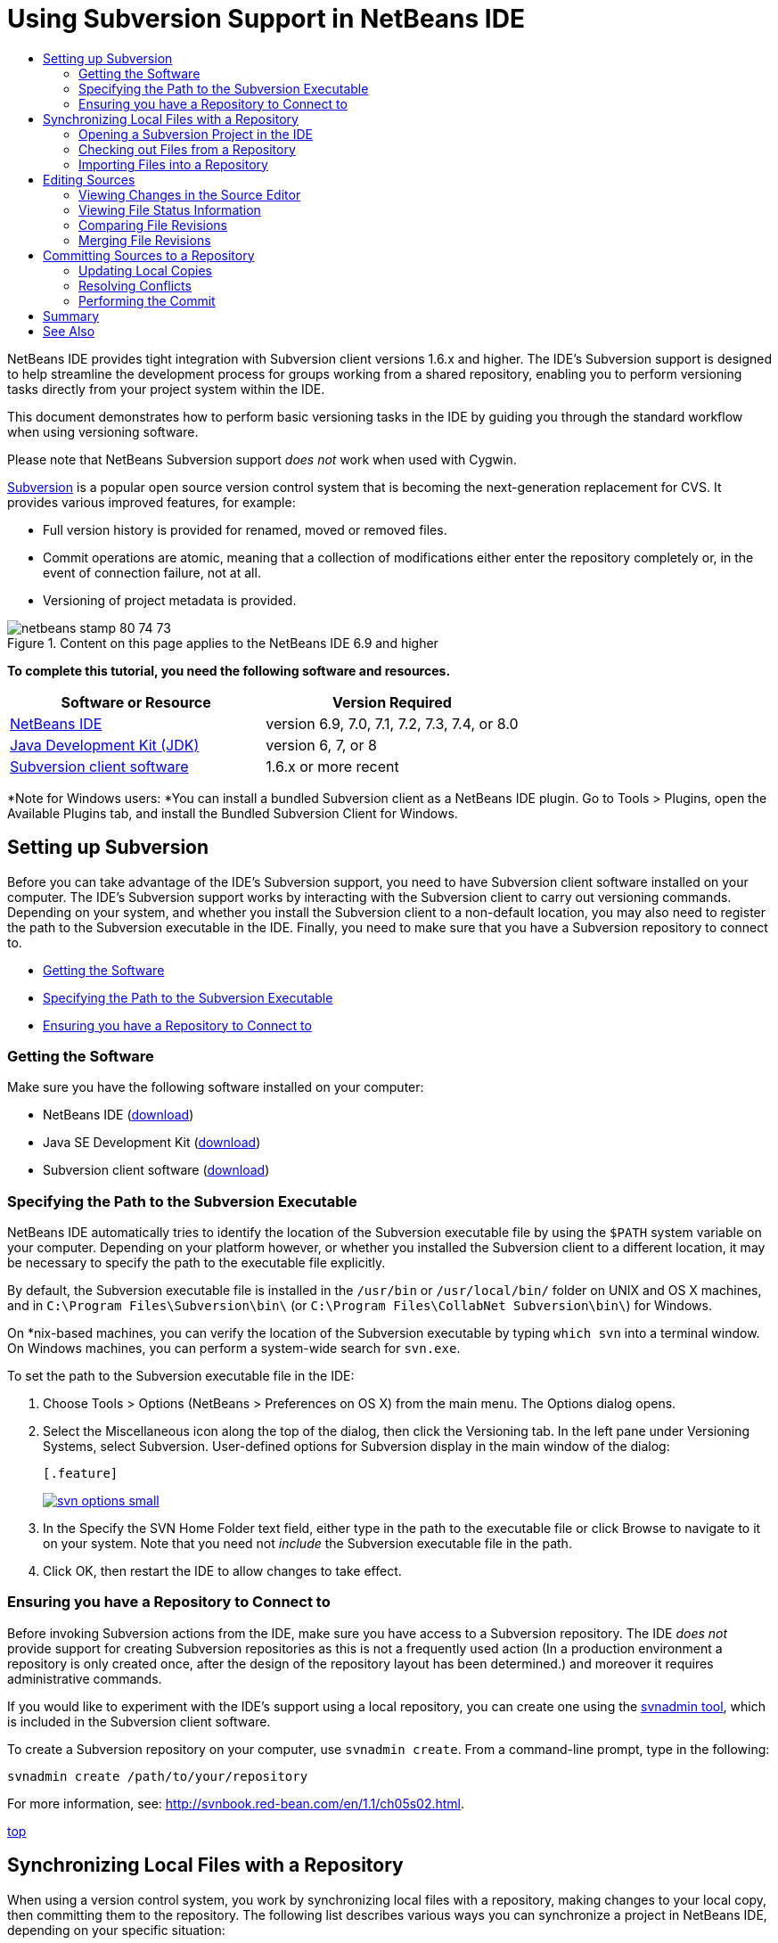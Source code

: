 // 
//     Licensed to the Apache Software Foundation (ASF) under one
//     or more contributor license agreements.  See the NOTICE file
//     distributed with this work for additional information
//     regarding copyright ownership.  The ASF licenses this file
//     to you under the Apache License, Version 2.0 (the
//     "License"); you may not use this file except in compliance
//     with the License.  You may obtain a copy of the License at
// 
//       http://www.apache.org/licenses/LICENSE-2.0
// 
//     Unless required by applicable law or agreed to in writing,
//     software distributed under the License is distributed on an
//     "AS IS" BASIS, WITHOUT WARRANTIES OR CONDITIONS OF ANY
//     KIND, either express or implied.  See the License for the
//     specific language governing permissions and limitations
//     under the License.
//

= Using Subversion Support in NetBeans IDE
:jbake-type: tutorial
:jbake-tags: tutorials 
:jbake-status: published
:syntax: true
:source-highlighter: pygments
:toc: left
:toc-title:
:description: Using Subversion Support in NetBeans IDE - Apache NetBeans
:keywords: Apache NetBeans, Tutorials, Using Subversion Support in NetBeans IDE

NetBeans IDE provides tight integration with Subversion client versions 1.6.x and higher. The IDE's Subversion support is designed to help streamline the development process for groups working from a shared repository, enabling you to perform versioning tasks directly from your project system within the IDE.

This document demonstrates how to perform basic versioning tasks in the IDE by guiding you through the standard workflow when using versioning software.

Please note that NetBeans Subversion support _does not_ work when used with Cygwin.

link:http://subversion.tigris.org/[+Subversion+] is a popular open source version control system that is becoming the next-generation replacement for CVS. It provides various improved features, for example:

* Full version history is provided for renamed, moved or removed files.
* Commit operations are atomic, meaning that a collection of modifications either enter the repository completely or, in the event of connection failure, not at all.
* Versioning of project metadata is provided.


image::images/netbeans-stamp-80-74-73.png[title="Content on this page applies to the NetBeans IDE 6.9 and higher"]


*To complete this tutorial, you need the following software and resources.*

|===
|Software or Resource |Version Required 

|link:https://netbeans.org/downloads/index.html[+NetBeans IDE+] |version 6.9, 7.0, 7.1, 7.2, 7.3, 7.4, or 8.0 

|link:http://java.sun.com/javase/downloads/index.jsp[+Java Development Kit (JDK)+] |version 6, 7, or 8 

|link:http://www.open.collab.net/downloads/netbeans/[+Subversion client software+] |1.6.x or more recent 
|===

*Note for Windows users: *You can install a bundled Subversion client as a NetBeans IDE plugin. Go to Tools > Plugins, open the Available Plugins tab, and install the Bundled Subversion Client for Windows.


== Setting up Subversion

Before you can take advantage of the IDE's Subversion support, you need to have Subversion client software installed on your computer. The IDE's Subversion support works by interacting with the Subversion client to carry out versioning commands. Depending on your system, and whether you install the Subversion client to a non-default location, you may also need to register the path to the Subversion executable in the IDE. Finally, you need to make sure that you have a Subversion repository to connect to.

* <<getting,Getting the Software>>
* <<specifying,Specifying the Path to the Subversion Executable>>
* <<ensuring,Ensuring you have a Repository to Connect to>>


=== Getting the Software

Make sure you have the following software installed on your computer:

* NetBeans IDE (link:https://netbeans.org/downloads/index.html[+download+])
* Java SE Development Kit (link:http://www.oracle.com/technetwork/java/javase/downloads/index.html[+download+])
* Subversion client software (link:http://www.open.collab.net/downloads/netbeans/[+download+])


=== Specifying the Path to the Subversion Executable

NetBeans IDE automatically tries to identify the location of the Subversion executable file by using the `$PATH` system variable on your computer. Depending on your platform however, or whether you installed the Subversion client to a different location, it may be necessary to specify the path to the executable file explicitly.

By default, the Subversion executable file is installed in the `/usr/bin` or `/usr/local/bin/` folder on UNIX and OS X machines, and in `C:\Program Files\Subversion\bin\` (or `C:\Program Files\CollabNet Subversion\bin\`) for Windows.

On *nix-based machines, you can verify the location of the Subversion executable by typing `which svn` into a terminal window. On Windows machines, you can perform a system-wide search for `svn.exe`.

To set the path to the Subversion executable file in the IDE:

1. Choose Tools > Options (NetBeans > Preferences on OS X) from the main menu. The Options dialog opens.
2. Select the Miscellaneous icon along the top of the dialog, then click the Versioning tab. In the left pane under Versioning Systems, select Subversion. User-defined options for Subversion display in the main window of the dialog:

 [.feature]
--
image::images/svn-options-small.png[role="left", link="images/svn-options.png"]
--

3. In the Specify the SVN Home Folder text field, either type in the path to the executable file or click Browse to navigate to it on your system. Note that you need not _include_ the Subversion executable file in the path.
4. Click OK, then restart the IDE to allow changes to take effect.


=== Ensuring you have a Repository to Connect to

Before invoking Subversion actions from the IDE, make sure you have access to a Subversion repository. The IDE _does not_ provide support for creating Subversion repositories as this is not a frequently used action (In a production environment a repository is only created once, after the design of the repository layout has been determined.) and moreover it requires administrative commands.

If you would like to experiment with the IDE's support using a local repository, you can create one using the link:http://svnbook.red-bean.com/en/1.1/ch09s02.html[+svnadmin tool+], which is included in the Subversion client software.

To create a Subversion repository on your computer, use `svnadmin create`. From a command-line prompt, type in the following:


[source,java]
----

svnadmin create /path/to/your/repository
----

For more information, see: link:http://svnbook.red-bean.com/en/1.1/ch05s02.html[+http://svnbook.red-bean.com/en/1.1/ch05s02.html+].

<<top,top>>


== Synchronizing Local Files with a Repository

When using a version control system, you work by synchronizing local files with a repository, making changes to your local copy, then committing them to the repository. The following list describes various ways you can synchronize a project in NetBeans IDE, depending on your specific situation:

* <<opening,Opening a Subversion Project in the IDE>>
* <<checking,Checking out Files from a Repository>>
* <<importing,Importing Files into a Repository>>


=== Opening a Subversion Project in the IDE

If you already have a Subversion versioned project which you have been working with outside of the IDE, you can open it in the IDE and versioning features will automatically become available to you. The IDE scans your open projects and if they contain `.svn` directories, file status and context-sensitive support automatically becomes active for Subversion versioned projects.


=== Checking out Files from a Repository

If you want to connect to a remote repository from the IDE, then check out files and immediately begin working with them, do the following:

1. In NetBeans IDE, choose Team > Subversion > Checkout from the main menu. The Checkout wizard opens. 

*Note: *The IDE's drop-down menus are context-sensitive, i.e. the available options depend on the item currently selected. Therefore, if you are already working within a Subversion project, you can choose Versioning > Checkout from the main menu.
2. In the first panel of the wizard, enter a URL that contains the connection protocol and location of the repository you want to connect to. 

 The IDE supports the following protocol types: 

|===
|Protocol |Access Method |Example 

|*file* |Direct repository access (on local disk) |`file:///repository_path` 

|*http* |Access via WebDAV protocol to a Subversion-aware server |`http://hostname/repository_path` 

|*https* |Access via HTTP protocol with SSL encryption |`https://hostname/repository_path` 

|*svn* |Access via custom protocol to an `svnserve` server |`svn://hostname/repository_path` 

|*svn+ssh* |Access via SVN protocol through an external SSH tunnel |`svn+ssh://hostname/repository_path` 
|===

Depending on the protocol you are using, you may need to enter other information, such as username and password (e.g. for `http://`, `https://`, or `svn://`), or in the case of `svn+ssh://`, you must supply the command to establish the external tunnel. 

*Note: *If you are trying to implement certificated authentication with `https`, see: link:http://wiki.netbeans.org/wiki/view/FaqSslUserCert[+How to connect to a Subversion repository using user-certified authentication?+] 

For more help with `svn+ssh`, see: link:http://wiki.netbeans.org/wiki/view/FaqSubversionSSH[+How do I set up SSH with Subversion?+]
3. If you are using a proxy, be sure to click the Proxy Configuration button and enter any required information. When you are certain your connection settings to the repository are correct, click Next.
4. In the Folders to Checkout panel of the wizard, specify the folder that you want to check out in the Repository Folder(s) field. If you do not know the name of the folder you want to check out, click the Browse button to view all folders currently maintained in the repository. From the Browse Repository Folders dialog that appears, select any of the listed folders and click OK. The selected folder is then added to the Repository Folder(s) field ('MyProject' entered in screen capture below):

[.feature]
--
image::images/checkout-small.png[role="left", link="images/checkout.png"]
--

5. Enter a Revision number in the Repository Revision field, otherwise leave it empty, implying that you want to check out the folder _HEAD_, or most recent revision.
6. In the Local Folder field, enter a location on your computer where you want files to be checked out to. Leave the Scan for NetBeans Projects after Checkout option selected, then click Finish to initiate the check out action. The IDE checks out the specified sources and the IDE's status bar indicates the progress of the files downloading from the repository to your local working directory. You can also view files as they are being checked out from the Output window (Ctrl-4 on Windows/Cmd-4 on OS X). 

*Note: *If the checked out sources contain NetBeans projects, a dialog appears prompting you to open them in the IDE. If the sources do not contain a project, the dialog appears prompting you to create a new project from the sources and then open them in the IDE. If you create a new project for such sources, select the appropriate project category (i.e. in the New Project wizard) and then use the With Existing Sources option within that category.


=== Importing Files into a Repository

Alternately, you can import a project you have been working on in the IDE to a remote repository, then continue to work on it in the IDE after it has become synchronized.

*Note: *While you are actually _exporting_ files from your system, the term 'import' is used in version control systems to signify that files are being _imported into_ a repository.

To import a project to a repository:

1. From the Projects window (Ctrl-1 on Windows/Cmd-1 on OS X), select an unversioned project and choose Versioning > Import into Subversion Repository from the node's right-click menu. The Subversion Import wizard opens.
2. In the Subversion Repository panel of the Import wizard, specify the <<protocolTypes,protocol>> and location of the Subversion repository as defined by the Subversion URL. Depending on your selection, you may need to specify further settings, such as repository username and password, or, in the case of `svn+ssh://`, you must specify the tunnel command to establish the external tunnel. See the link:http://wiki.netbeans.org/wiki/view/NetBeansUserFAQ#section-NetBeansUserFAQ-VersionControlSystems[+Subversion User FAQ+] for further details. Click Next.
3. In the Repository Folder panel, specify the repository folder in which you want to place the project in the repository. A folder containing the name of your project is suggested for you in the Repository Folder text field by default.
4. In the text area beneath Specify the Message, enter a description of the project you are importing into the repository.
5. Click Finish to initiate the import, or optionally, click Next to continue to a third panel that enables you to preview all files that are prepared for import. From this panel, you can choose to exclude individual files from the import (as shown below), or identify the MIME types of files before importing.

[.feature]
--
image::images/import-small.png[role="left", link="images/import.png"]
--

Upon clicking Finish, the IDE uploads the project files to the repository and the Output window opens to display the progress.

<<top,top>>


== Editing Sources

Once you have a Subversion versioned project opened in the IDE, you can begin making changes to sources. As with any project opened in NetBeans IDE, you can open files in the Source Editor by double-clicking on their nodes, as they appear in the IDE's windows (for example, Projects (Ctrl-1 on Windows/Cmd-1 on OS X), Files (Ctrl-2 on Windows/Cmd-2 on OS X), Favorites (Ctrl-3 on Windows/Cmd-3 on OS X)).

When working with sources in the IDE, there are various UI components at your disposal, which aid in both viewing and operating version control commands:

* <<viewingChanges,Viewing Changes in the Source Editor>>
* <<viewingFileStatus,Viewing File Status Information>>
* <<comparing,Comparing File Revisions>>
* <<merging,Merging File Revisions>>


=== Viewing Changes in the Source Editor

When you open a versioned file in the IDE's Source Editor, you can view real-time changes occurring to your file as you modify it against your previously checked-out base version from the repository. As you work, the IDE uses color encoding in the Source Editor's margins to convey the following information:

|===
|*Blue* (       ) |Indicates lines that have been changed since the earlier revision. 

|*Green* (       ) |Indicates lines that have been added since the earlier revision. 

|*Red* (       ) |Indicates lines that have been removed since the earlier revision. 
|===

The Source Editor's left margin shows changes occurring on a line-by-line basis. When you modify a given line, changes are immediately shown in the left margin.

You can click on a color grouping in the margin to call versioning commands. For example, the screen capture below left shows widgets available to you when clicking a red icon, indicating that lines have been removed from your local copy.

The Source Editor's right margin provides you with an overview that displays changes made to your file as a whole, from top to bottom. Color encoding is generated immediately when you make changes to your file.

Note that you can click on a specific point within the margin to bring your inline cursor immediately to that location in the file. To view the number of lines affected, hover your mouse over the colored icons in the right margin:

|===
|[.feature]
--
image::images/left-ui-small.png[role="left", link="images/left-ui.png"]
--
 
*Left margin* |image::images/right-ui.png[title="versioning color encoding displayed in editor's right margin"] 
*Right margin* 
|===


=== Viewing File Status Information

When you are working in the Projects (Ctrl-1 on Windows/Cmd-1 on OS X), Files (Ctrl-2 on Windows/Cmd-2 on OS X), Favorites (Ctrl-3 on Windows/Cmd-3 on OS X), or Versioning windows, the IDE provides several visual features that aid in viewing status information about your files. In the example below, notice how the badge (e.g. image::images/blue-badge.png[]), color of the file name, and adjacent status label, all coincide with each other to provide you with a simple but effective way to keep track of versioning information on your files: 

image::images/badge-example.png[]

Badges, color coding, file status labels, and perhaps most importantly, the Versioning window all contribute to your ability to effectively view and manage and versioning information in the IDE.

* <<badges,Badges and Color Coding>>
* <<fileStatus,File Status Labels>>
* <<versioning,The Versioning Window>>


==== Badges and Color Coding

Badges are applied to project, folder, and package nodes and inform you of the status of files contained within that node:

The following table displays the color scheme used for badges:

|===
|UI Component |Description 

|*Blue Badge* (image::images/blue-badge.png[]) |Indicates the presence of files that have been locally modified, added or deleted. For packages, this badge applies only to the package itself and not its subpackages. For projects or folders, the badge indicates changes within that item, or any of the contained subfolders. 

|*Red Badge* (image::images/red-badge.png[]) |Marks projects, folders or packages that contain _conflicting_ files (i.e. local versions that conflict with versions maintained in the repository). For packages, this badge applies only to the package itself and not its subpackages. For projects or folders, the badge indicates conflicts within that item, or any of the contained subfolders. 
|===


Color coding is applied to file names in order to indicate their current status against the repository:

|===
|Color |Example |Description 

|*Blue* |image::images/blue-text.png[] |Indicates that the file has been locally modified. 

|*Green* |image::images/green-text.png[] |Indicates that the file has been locally added. 

|*Red* |image::images/red-text.png[] |Indicates that the file contains conflicts between your local working copy and the repository's version. 

|*Gray* |image::images/gray-text.png[] |Indicates that the file is ignored by Subversion and will not be included in versioning commands (e.g. Update and Commit). Files can only be made to be ignored if they have not yet been versioned. 

|*Strike-Through* |image::images/strike-through-text.png[] |Indicates that the file is excluded from commit operations. Strike-through text only appears in specific locations, such as the Versioning window or Commit dialog, when you choose to exclude individual files from a commit action. Such files are still affected by other Subversion commands, such as Update. 
|===


==== File Status Labels

File status labels provide a textual indication of the status of versioned files in the IDE's windows. By default, the IDE displays status (new, modified, ignored, etc.) and folder information in gray text to the right of files, as they are listed in windows. You can, however, modify this format to suit your own needs. For example, if you want to add revision numbers to status labels, do the following:

1. Choose Tools > Options (NetBeans > Preferences on OS X) from the main menu. The Options window opens.
2. Select the Miscellaneous button along the top of the window, then click the Versioning tab beneath it. Make sure Subversion is selected beneath Versioning Systems in the left panel. (See the above <<svnOptions,screen capture>> for reference.)
3. Click the Add Variable button to the right of the status label Format text field. In the Add Variable dialog that displays, select the `{revision}` variable, then click OK. The revision variable is added to the status label Format text field.
4. To reformat status labels so that only status and revision display to the right of files, rearrange the contents of the Status Label Format text field to the following:

[source,java]
----

[{status}; {revision}]
----
Click OK. Status labels now list file status and revision numbers (where applicable): 

File status labels can be toggled on and off by choosing View > Show Versioning Labels from the main menu.


image::images/file-labels.png[]

File status labels can be toggled on and off by choosing View > Show Versioning Labels from the main menu.


==== The Versioning Window

The Subversion Versioning window provides you with a real-time list of all of the changes made to files within a selected folder of your local working copy. It opens by default in the bottom panel of the IDE, listing added, deleted or modified files.

To open the Versioning window, select a versioned file or folder (e.g. from the Projects, Files, or Favorites window) and either choose Subversion > Show Changes from the right-click menu, or choose Team > Show Changes from the main menu. The following window appears in the bottom of the IDE:

[.feature]
--
image::images/versioning-window-small.png[role="left", link="images/versioning-window.png"]
--

By default, the Versioning window displays a list of all modified files within the selected package or folder. Using the buttons in the toolbar, you can choose to display all changes or limit the list of displayed files to either locally or remotely modified files. You can also click the column headings above the listed files to sort the files by name, status or location.

*Notes:*

* To get notified of when a source file in one of your open projects has been modified, choose Team > Show Changes from the main menu. Alternatively, if the Versioning window is open, click the Refresh Status button.
* Operations in the Projects window work only on the projects themselves and are not recursive. To show modifications in nested/child projects, you can use the Files or Favorites window.

The Versioning window toolbar also includes buttons that enable you to invoke the most common Subversion tasks on all files displayed in the list. The following table lists the Subversion commands available in the toolbar of the Versioning window:

|===
|Icon |Name |Function 

|image::images/refresh.png[] |*Refresh Status* |Refreshes the status of the selected files and folders. Files displayed in the Versioning window can be refreshed to reflect any changes that may have been made externally. 

|image::images/diff.png[] |*Diff All* |Opens the Diff Viewer providing you with a side-by-side comparison of your local copies and the versions maintained in the repository. 

|image::images/update.png[] |*Update All* |Updates all selected files from the repository. 

|image::images/commit.png[] |*Commit All* |Enables you to commit local changes to the repository. 
|===

You can access other Subversion commands in the Versioning window by selecting a table row that corresponds to a modified file, and choosing a command from the right-click menu:

image::images/versioning-right-click.png[]

For example, you can perform the following actions on a file:

|===
|* *Show Annotations*: 

Displays author and revision number information in the left margin of files opened in the Source Editor.
 |image::images/annotations.png[] 

|* *Search History*: 

Enables you to search for and compare multiple revisions of the selected file in the IDE's History Viewer. From the History Viewer you can also perform a <<comparing,diff>> or roll back your local copy to a selected revision.
 |[.feature]
--
image::images/history-viewer-small.png[role="left", link="images/history-viewer.png"]
--
 

|* *Exclude from Commit*: 

Allows you to mark the file to be excluded when performing a commit.
 |[.feature]
--
image::images/exclude-from-commit-small.png[role="left", link="images/exclude-from-commit.png"]
--
 

|* *Revert Delete*: 

Opens the Revert Modifications dialog, enabling you to revert any delete actions that you have committed to files in your local working copy. The specified file(s) are retrieved from the IDE's local history archive and reinstated into your local working copy.
 |[.feature]
--
image::images/revert-mods-small.png[role="left", link="images/revert-mods.png"]
--
 

|* *Revert Modifications*: 

Opens the Revert Modifications dialog which you can use to specify parameters for reverting any local changes to revisions maintained in the repository. 

When specifying revisions, you can click Search to open the Search Revisions dialog. This scans the repository and lists all file revisions based on the date you enter.
 |[.feature]
--
image::images/search-rev-small.png[role="left", link="images/search-rev.png"]
--
 
|===


=== Comparing File Revisions

Comparing file revisions is a common task when working with versioned projects. The IDE enables you to compare revisions by using the Diff command, which is available from the right-click menu of a selected item (Subversion > Diff), as well as from the Versioning window. In the Versioning window, you can perform diffs by either double-clicking a listed file, otherwise you can click the Diff All icon (image::images/diff.png[]) located in the toolbar at the top.

When you perform a diff, a graphical Diff Viewer opens for the selected file(s) and revisions in the IDE's main window. The Diff Viewer displays two copies in side-by-side panels. The more current copy appears on the right side, so if you are comparing a repository revision against your working copy, the working copy displays in the right panel:

[.feature]
--
image::images/diff-viewer-small.png[role="left", link="images/diff-viewer.png"]
--

The Diff Viewer makes use of the same <<viewingChanges,color encoding>> used elsewhere to display version control changes. In the screen capture displayed above, the green block indicates content that has been added to the more current revision. The red block indicates that content from the earlier revision has been removed from the later. Blue indicates that changes have occurred within the highlighted line(s).

Also, when performing a diff on a group of files, such as on a project, package, or folder, or when clicking Diff All (image::images/diff.png[]), you can switch between diffs by clicking files listed in the upper region of the Diff Viewer.

The Diff Viewer also provides you with the following functionality:

* <<makeChanges,Make Changes to your Local Working Copy>>
* <<navigateDifferences,Navigate Among Differences>>
* <<changeViewCriteria,Change Viewing Criteria>>


==== Make Changes to your Local Working Copy

If you are performing a diff on your local working copy, the IDE enables you to make changes directly from within the Diff Viewer. To do so, you can either place your cursor within the right pane of the Diff Viewer and modify your file accordingly, otherwise make use of the inline icons that display adjacent to each highlighted change:

|===
|*Replace* (image::images/insert.png[]): |Inserts the highlighted text from the previous revision into the current revision 

|*Move All* (image::images/arrow.png[]): |Reverts the file's current revision to the state of the selected previous revision 

|*Remove* (image::images/remove.png[]): |Removes the highlighted text from the current revision so that it mirrors the previous revision 
|===


==== Navigate among Differences between Compared Files

If your diff contains multiple differences, you can navigate among them by using the arrow icons displayed in the toolbar. The arrow icons enable you to view differences as they appear from top to bottom:

|===
|*Previous* (image::images/diff-prev.png[]): |Goes to previous difference displayed in the diff 

|*Next* (image::images/diff-next.png[]): |Goes to next difference displayed in the diff 
|===


==== Change Viewing Criteria

You can choose whether to view files containing changes from the local working copy, the repository, as well as both simultaneously:

|===
|*Local* ( image::images/locally-mod.png[] ): |Displays locally modified files only 

|*Remote* ( image::images/remotely-mod.png[] ): |Displays remotely modified files only 

|*Both* ( image::images/both-mod.png[] ): |Displays both locally and remotely modified files 
|===

*Note:* The color scheme described in the <<badges, Badges and Color Coding>> section is disregarded with respect to the above mentioned icons.


=== Merging File Revisions

NetBeans IDE enables you to merge changes between repository revisions and your local working copy. You can specify a range of revisions to merge. You can even merge a range of revisions from two separate repository folders.

The following scenario describes a common use-case: You have checked out the trunk version on a folder named `JavaApp`, and now want to merge your copy with a branch. For demonstrative purposes, your repository layout contains a `branches` folder used to contain all branched files:

1. In the Projects, Files, or Favorites window, right-click the files or folders on which you want to perform the merge operation and choose Subversion > Merge Changes. The Merge dialog displays.
2. In the Merge From drop-down list, select One Repository Folder Since Its Origin. You are porting all changes made on a single branch from the time it was created.
3. In the Repository Folder text field, enter the path to the folder from which you want to port changes (`branches/JavaApp`). Leave the Ending Revision field empty to indicate that you want to include all revisions up to the _HEAD_ (i.e. current state).

[.feature]
--
image::images/svn-merge-small.png[role="left", link="images/svn-merge.png"]
--

4. Click Merge. The IDE incorporates any differences found between the branch revisions and your local copy of the file. If merge conflicts occur, the file's status is updated to <<resolving,Merge Conflict>> to indicate this.

*Note: *After merging revisions to your local working copy, you must still commit changes using the Commit command in order for them to be added to the repository.

<<top,top>>


== Committing Sources to a Repository

After making changes to sources, you commit them to the repository. It is generally a good idea to update any copies you have against the repository prior to performing a commit in order to ensure that conflicts do not arise. Conflicts can occur however, and should be thought of as a natural event when numerous developers are working on a project simultaneously. The IDE provides flexible support that enables you to perform all of these functions. It also provides a Conflict Resolver which allows you to safely deal with any conflicts as they occur.

* <<updating,Updating Local Copies>>
* <<resolving,Resolving Conflicts>>
* <<performing,Performing the Commit>>


=== Updating Local Copies

You can perform updates by choosing Subversion > Update from the right-click menu of any versioned item in the Projects, Files, or Favorites windows. When working directly from the Versioning window, you need only right-click a listed file and choose Update.

To perform an update on all source files, you can click the Update All icon (image::images/update.png[]), which displays in the toolbars located at the top of both the <<versioning,Versioning Window>>, as well as the <<comparing,Diff Viewer>>. Any changes that may have occurred in the repository are displayed in the Versioning Output window.


=== Resolving Conflicts

When you perform an update or a commit, the IDE's Subversion support compares your files with repository sources to make sure that other changes have not already occurred in the same locations. When your previous checkout (or update) no longer matches the repository _HEAD_ (i.e. most current revision), _and_ the changes that you applied to your local working copy coincide with areas in the HEAD that have also changed, your update or commit results in a _conflict_.

As indicated in <<badges,Badges and Color Coding>>, conflicts are displayed in the IDE with red text and are accompanied by a red badge (image::images/red-badge.png[]) when viewed in the Projects, Files, or Favorites windows. When working in the Versioning window, conflicts are also indicated by a file's status:

image::images/conflict-versioning-win.png[]

Any conflicts that arise must be resolved before you commit files to the repository. You can resolve conflicts in the IDE using the Merge Conflicts Resolver. The Merge Conflicts Resolver provides an intuitive interface that enables you to address individual conflicts sequentially while viewing merged output as you make changes. You can access the Merge Conflicts Resolver on a file that is in conflict by right-clicking that file and choosing Subversion > Resolve Conflicts.

The Merge Conflicts Resolver displays the two conflicting revisions side-by-side in the top pane, with the conflicting areas highlighted. The lower pane depicts the file as it appears while merges for individual conflicts between the two revisions occur:

[.feature]
--
image::images/conflict-resolver-small.png[role="left", link="images/conflict-resolver.png"]
--

You resolve a conflict by accepting one of the two revisions displayed in the top pane. Click the Accept button of the revision you want to accept. The IDE merges the accepted revision with the source file, and you can immediately see the results of the merge in the bottom pane of the Merge Conflicts Resolver. Once all conflicts are resolved, click OK to exit the Merge Conflicts Resolver and save the modified file. The conflict badge is removed and you can now commit the modified file to the repository.


=== Performing the Commit

After editing source files, performing an update and resolving any conflicts, you commit files from your local working copy to the repository. The IDE enables you to call the commit command in the following ways:

* From the Projects, Files or Favorites windows, right-click new or modified items and choose Subversion > Commit.
* From the Versioning window or Diff Viewer, click the Commit All (image::images/commit.png[]) button located in the toolbar.

The Commit dialog opens, displaying files that are about to be committed to the repository:

[.feature]
--
image::images/commit-dialog-small.png[role="left", link="images/commit-dialog.png"]
--

The Commit dialog lists:

* all locally modified files
* all files that have been deleted locally
* all new files (i.e. files that do not yet exist in the repository)
* all files that you have renamed. Subversion handles renamed files by deleting the original file, and creating a duplicate using the new name.

From the Commit dialog, it is possible to specify whether to exclude individual files from the commit. To do so, click the Commit Action column of a selected file and choose Exclude from Commit from the drop-down list. Similarly, when new files are included, you can specify the MIME type by choosing Add as Binary or Add as Text from the drop-down list.

To perform the commit:

1. Type in a commit message in the Commit Message text area. Alternatively, click the Recent Messages ( image::images/recent-msgs.png[] ) icon located in the upper right corner to view and select from a list of messages that you have previously used.
2. After specifying actions for individual files, click Commit. The IDE executes the commit and sends your local changes to the repository. The IDE's status bar, located in the bottom right of the interface, displays as the commit action takes place. Upon a successful commit, versioning badges disappear in the Projects, Files and Favorites windows, and the color encoding of committed files returns to black.

<<top,top>>


== Summary

This concludes the guided tour of Subversion for NetBeans IDE 6.x and higher. This document demonstrated how to perform basic versioning tasks in the IDE by guiding you through the standard workflow when using the IDE's Subversion support. It has shown how to set up a versioned project and perform basic tasks on versioned files while introducing you to some of the new Subversion features included in the IDE.

link:/about/contact_form.html?to=3&subject=Feedback:%20Using%20Subversion%20Support%20in%20NetBeans%20IDE[+Send Feedback on This Tutorial+]


<<top,top>>


== See Also

For related documents, see the following resources:

* link:http://wiki.netbeans.org/wiki/view/NetBeansUserFAQ#section-NetBeansUserFAQ-VersionControlSystems[+Subversion Support FAQ for NetBeans IDE+]
* link:http://wiki.netbeans.org/FaqSubversionClients[+Subversion Clients FAQ+]
* link:git.html[+Using Git Support in NetBeans IDE+]
* link:mercurial.html[+Using Mercurial Support in NetBeans IDE+]
* link:mercurial-queues.html[+Using Support for Mercurial Queues in NetBeans IDE+]
* link:cvs.html[+Using CVS Support in NetBeans IDE+]
* link:clearcase.html[+Using ClearCase Support in NetBeans IDE+]
* link:http://www.oracle.com/pls/topic/lookup?ctx=nb8000&id=NBDAG234[+Versioning Applications with Version Control+] in _Developing Applications with NetBeans IDE_.

<<top,top>>

